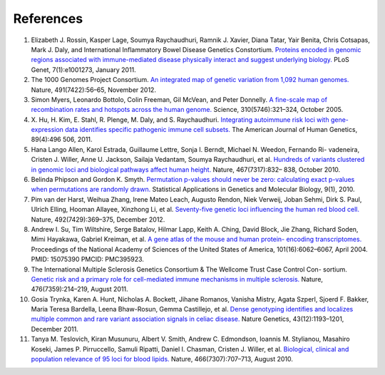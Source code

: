 References
----------

1.  Elizabeth J. Rossin, Kasper Lage, Soumya Raychaudhuri, Ramnik J.
    Xavier, Diana Tatar, Yair Benita, Chris Cotsapas, Mark J. Daly, and
    International Inflammatory Bowel Disease Genetics Constortium.
    `Proteins encoded in genomic regions associated with immune-mediated
    disease physically interact and suggest underlying biology.
    <http://www.ncbi.nlm.nih.gov/pubmed/21249183>`__ PLoS
    Genet, 7(1):e1001273, January 2011.

2.  The 1000 Genomes Project Consortium. `An integrated map of genetic
    variation from 1,092 human genomes.
    <http://www.ncbi.nlm.nih.gov/pubmed/23128226>`__ Nature, 491(7422):56–65,
    November 2012.

3.  Simon Myers, Leonardo Bottolo, Colin Freeman, Gil McVean, and Peter
    Donnelly. `A fine-scale map of recombination rates and hotspots
    across the human genome. <http://www.ncbi.nlm.nih.gov/pubmed/16224025>`__
    Science, 310(5746):321–324, October 2005.

4.  X. Hu, H. Kim, E. Stahl, R. Plenge, M. Daly, and S. Raychaudhuri.
    `Integrating autoimmune risk loci with gene-expression data
    identifies specific pathogenic immune cell subsets.
    <http://www.ncbi.nlm.nih.gov/pubmed/21963258>`__ The American
    Journal of Human Genetics, 89(4):496 506, 2011.

5.  Hana Lango Allen, Karol Estrada, Guillaume Lettre, Sonja I. Berndt,
    Michael N. Weedon, Fernando Ri- vadeneira, Cristen J. Willer, Anne
    U. Jackson, Sailaja Vedantam, Soumya Raychaudhuri, et al. `Hundreds
    of variants clustered in genomic loci and biological pathways affect
    human height. <http://www.ncbi.nlm.nih.gov/pubmed/20881960>`__ Nature,
    467(7317):832– 838, October 2010.

6.  Belinda Phipson and Gordon K. Smyth. `Permutation p-values should never be
    zero: calculating exact p-values when permutations are randomly drawn.
    <http://www.ncbi.nlm.nih.gov/pubmed/21044043>`__ Statistical Applications
    in Genetics and Molecular Biology, 9(1), 2010.

7.  Pim van der Harst, Weihua Zhang, Irene Mateo Leach, Augusto Rendon, Niek
    Verweij, Joban Sehmi, Dirk S. Paul, Ulrich Elling, Hooman Allayee,
    Xinzhong Li, et al. `Seventy-five genetic loci influencing the human red
    blood cell. <http://www.ncbi.nlm.nih.gov/pubmed/23222517>`__ Nature,
    492(7429):369–375, December 2012.

8.  Andrew I. Su, Tim Wiltshire, Serge Batalov, Hilmar Lapp, Keith A. Ching,
    David Block, Jie Zhang, Richard Soden, Mimi Hayakawa, Gabriel Kreiman, et
    al. `A gene atlas of the mouse and human protein- encoding transcriptomes.
    <http://www.ncbi.nlm.nih.gov/pubmed/15075390>`__ Proceedings of the
    National Academy of Sciences of the United States of America,
    101(16):6062–6067, April
    2004. PMID: 15075390 PMCID: PMC395923.

9.  The International Multiple Sclerosis Genetics Consortium & The Wellcome
    Trust Case Control Con- sortium. `Genetic risk and a primary role for
    cell-mediated immune mechanisms in multiple sclerosis.
    <http://www.ncbi.nlm.nih.gov/pubmed/21833088>`__ Nature,
    476(7359):214–219, August 2011.

10. Gosia Trynka, Karen A. Hunt, Nicholas A. Bockett, Jihane Romanos, Vanisha
    Mistry, Agata Szperl, Sjoerd F. Bakker, Maria Teresa Bardella, Leena
    Bhaw-Rosun, Gemma Castillejo, et al. `Dense genotyping identifies and
    localizes multiple common and rare variant association signals in celiac
    disease. <http://www.ncbi.nlm.nih.gov/pubmed/22057235>`__ Nature Genetics,
    43(12):1193–1201, December 2011.

11. Tanya M. Teslovich, Kiran Musunuru, Albert V. Smith, Andrew C. Edmondson,
    Ioannis M. Stylianou, Masahiro Koseki, James P. Pirruccello, Samuli
    Ripatti, Daniel I. Chasman, Cristen J. Willer, et al. `Biological,
    clinical and population relevance of 95 loci for blood lipids.
    <http://www.ncbi.nlm.nih.gov/pubmed/20686565>`__ Nature,
    466(7307):707–713, August 2010.

